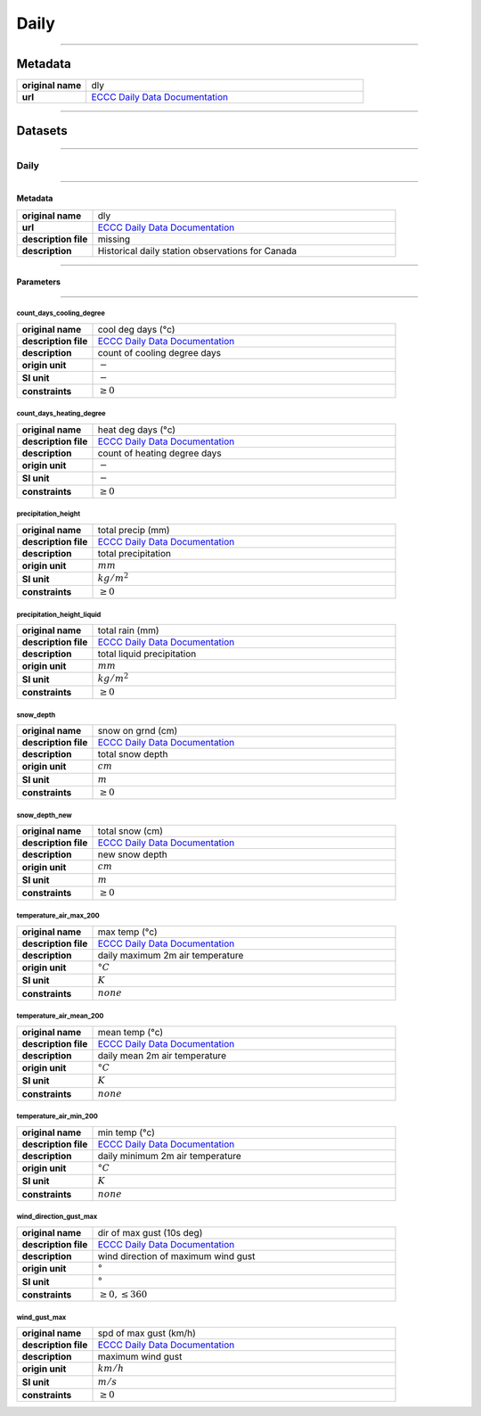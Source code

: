 Daily
#####

----

Metadata
********

.. list-table::
   :widths: 20 80
   :stub-columns: 1

   * - original name
     - dly
   * - url
     - `ECCC Daily Data Documentation`_

.. _ECCC Daily Data Documentation: https://www.canada.ca/en/environment-climate-change/services/climate-change/canadian-centre-climate-services/display-download/technical-documentation-daily-data.html#toc0

----

Datasets
********

----

Daily
=====

----

Metadata
--------

.. list-table::
   :widths: 20 80
   :stub-columns: 1

   * - original name
     - dly
   * - url
     - `ECCC Daily Data Documentation`_
   * - description file
     - missing
   * - description
     - Historical daily station observations for Canada

----

Parameters
----------

----

count_days_cooling_degree
^^^^^^^^^^^^^^^^^^^^^^^^^

.. list-table::
   :widths: 20 80
   :stub-columns: 1

   * - original name
     - cool deg days (°c)
   * - description file
     - `ECCC Daily Data Documentation`_
   * - description
     - count of cooling degree days
   * - origin unit
     - :math:`-`
   * - SI unit
     - :math:`-`
   * - constraints
     - :math:`\geq{0}`

count_days_heating_degree
^^^^^^^^^^^^^^^^^^^^^^^^^

.. list-table::
   :widths: 20 80
   :stub-columns: 1

   * - original name
     - heat deg days (°c)
   * - description file
     - `ECCC Daily Data Documentation`_
   * - description
     - count of heating degree days
   * - origin unit
     - :math:`-`
   * - SI unit
     - :math:`-`
   * - constraints
     - :math:`\geq{0}`

precipitation_height
^^^^^^^^^^^^^^^^^^^^

.. list-table::
   :widths: 20 80
   :stub-columns: 1

   * - original name
     - total precip (mm)
   * - description file
     - `ECCC Daily Data Documentation`_
   * - description
     - total precipitation
   * - origin unit
     - :math:`mm`
   * - SI unit
     - :math:`kg / m^2`
   * - constraints
     - :math:`\geq{0}`

precipitation_height_liquid
^^^^^^^^^^^^^^^^^^^^^^^^^^^

.. list-table::
   :widths: 20 80
   :stub-columns: 1

   * - original name
     - total rain (mm)
   * - description file
     - `ECCC Daily Data Documentation`_
   * - description
     - total liquid precipitation
   * - origin unit
     - :math:`mm`
   * - SI unit
     - :math:`kg / m^2`
   * - constraints
     - :math:`\geq{0}`

snow_depth
^^^^^^^^^^

.. list-table::
   :widths: 20 80
   :stub-columns: 1

   * - original name
     - snow on grnd (cm)
   * - description file
     - `ECCC Daily Data Documentation`_
   * - description
     - total snow depth
   * - origin unit
     - :math:`cm`
   * - SI unit
     - :math:`m`
   * - constraints
     - :math:`\geq{0}`

snow_depth_new
^^^^^^^^^^^^^^

.. list-table::
   :widths: 20 80
   :stub-columns: 1

   * - original name
     - total snow (cm)
   * - description file
     - `ECCC Daily Data Documentation`_
   * - description
     - new snow depth
   * - origin unit
     - :math:`cm`
   * - SI unit
     - :math:`m`
   * - constraints
     - :math:`\geq{0}`

temperature_air_max_200
^^^^^^^^^^^^^^^^^^^^^^^

.. list-table::
   :widths: 20 80
   :stub-columns: 1

   * - original name
     - max temp (°c)
   * - description file
     - `ECCC Daily Data Documentation`_
   * - description
     - daily maximum 2m air temperature
   * - origin unit
     - :math:`°C`
   * - SI unit
     - :math:`K`
   * - constraints
     - :math:`none`

temperature_air_mean_200
^^^^^^^^^^^^^^^^^^^^^^^^

.. list-table::
   :widths: 20 80
   :stub-columns: 1

   * - original name
     - mean temp (°c)
   * - description file
     - `ECCC Daily Data Documentation`_
   * - description
     - daily mean 2m air temperature
   * - origin unit
     - :math:`°C`
   * - SI unit
     - :math:`K`
   * - constraints
     - :math:`none`

temperature_air_min_200
^^^^^^^^^^^^^^^^^^^^^^^

.. list-table::
   :widths: 20 80
   :stub-columns: 1

   * - original name
     - min temp (°c)
   * - description file
     - `ECCC Daily Data Documentation`_
   * - description
     - daily minimum 2m air temperature
   * - origin unit
     - :math:`°C`
   * - SI unit
     - :math:`K`
   * - constraints
     - :math:`none`

wind_direction_gust_max
^^^^^^^^^^^^^^^^^^^^^^^

.. list-table::
   :widths: 20 80
   :stub-columns: 1

   * - original name
     - dir of max gust (10s deg)
   * - description file
     - `ECCC Daily Data Documentation`_
   * - description
     - wind direction of maximum wind gust
   * - origin unit
     - :math:`°`
   * - SI unit
     - :math:`°`
   * - constraints
     - :math:`\geq{0}, \leq{360}`

wind_gust_max
^^^^^^^^^^^^^

.. list-table::
   :widths: 20 80
   :stub-columns: 1

   * - original name
     - spd of max gust (km/h)
   * - description file
     - `ECCC Daily Data Documentation`_
   * - description
     - maximum wind gust
   * - origin unit
     - :math:`km / h`
   * - SI unit
     - :math:`m / s`
   * - constraints
     - :math:`\geq{0}`
